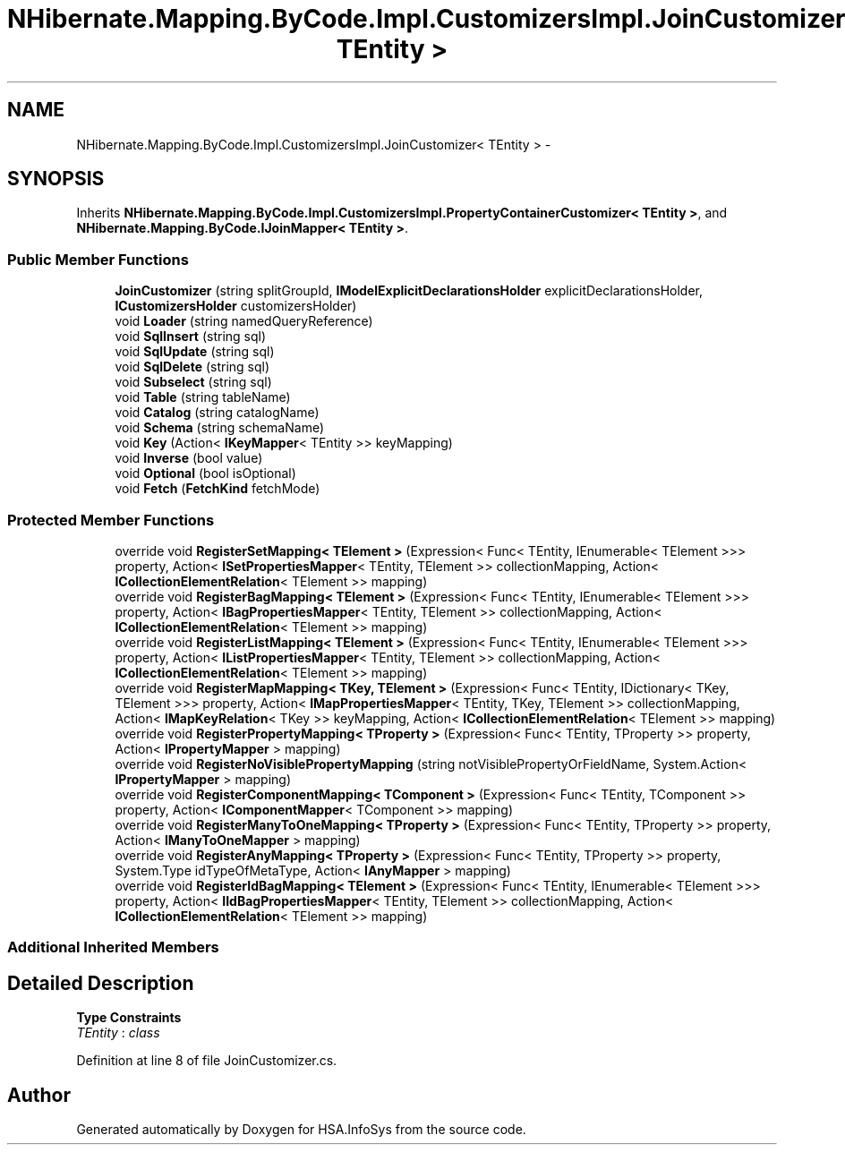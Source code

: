 .TH "NHibernate.Mapping.ByCode.Impl.CustomizersImpl.JoinCustomizer< TEntity >" 3 "Fri Jul 5 2013" "Version 1.0" "HSA.InfoSys" \" -*- nroff -*-
.ad l
.nh
.SH NAME
NHibernate.Mapping.ByCode.Impl.CustomizersImpl.JoinCustomizer< TEntity > \- 
.SH SYNOPSIS
.br
.PP
.PP
Inherits \fBNHibernate\&.Mapping\&.ByCode\&.Impl\&.CustomizersImpl\&.PropertyContainerCustomizer< TEntity >\fP, and \fBNHibernate\&.Mapping\&.ByCode\&.IJoinMapper< TEntity >\fP\&.
.SS "Public Member Functions"

.in +1c
.ti -1c
.RI "\fBJoinCustomizer\fP (string splitGroupId, \fBIModelExplicitDeclarationsHolder\fP explicitDeclarationsHolder, \fBICustomizersHolder\fP customizersHolder)"
.br
.ti -1c
.RI "void \fBLoader\fP (string namedQueryReference)"
.br
.ti -1c
.RI "void \fBSqlInsert\fP (string sql)"
.br
.ti -1c
.RI "void \fBSqlUpdate\fP (string sql)"
.br
.ti -1c
.RI "void \fBSqlDelete\fP (string sql)"
.br
.ti -1c
.RI "void \fBSubselect\fP (string sql)"
.br
.ti -1c
.RI "void \fBTable\fP (string tableName)"
.br
.ti -1c
.RI "void \fBCatalog\fP (string catalogName)"
.br
.ti -1c
.RI "void \fBSchema\fP (string schemaName)"
.br
.ti -1c
.RI "void \fBKey\fP (Action< \fBIKeyMapper\fP< TEntity >> keyMapping)"
.br
.ti -1c
.RI "void \fBInverse\fP (bool value)"
.br
.ti -1c
.RI "void \fBOptional\fP (bool isOptional)"
.br
.ti -1c
.RI "void \fBFetch\fP (\fBFetchKind\fP fetchMode)"
.br
.in -1c
.SS "Protected Member Functions"

.in +1c
.ti -1c
.RI "override void \fBRegisterSetMapping< TElement >\fP (Expression< Func< TEntity, IEnumerable< TElement >>> property, Action< \fBISetPropertiesMapper\fP< TEntity, TElement >> collectionMapping, Action< \fBICollectionElementRelation\fP< TElement >> mapping)"
.br
.ti -1c
.RI "override void \fBRegisterBagMapping< TElement >\fP (Expression< Func< TEntity, IEnumerable< TElement >>> property, Action< \fBIBagPropertiesMapper\fP< TEntity, TElement >> collectionMapping, Action< \fBICollectionElementRelation\fP< TElement >> mapping)"
.br
.ti -1c
.RI "override void \fBRegisterListMapping< TElement >\fP (Expression< Func< TEntity, IEnumerable< TElement >>> property, Action< \fBIListPropertiesMapper\fP< TEntity, TElement >> collectionMapping, Action< \fBICollectionElementRelation\fP< TElement >> mapping)"
.br
.ti -1c
.RI "override void \fBRegisterMapMapping< TKey, TElement >\fP (Expression< Func< TEntity, IDictionary< TKey, TElement >>> property, Action< \fBIMapPropertiesMapper\fP< TEntity, TKey, TElement >> collectionMapping, Action< \fBIMapKeyRelation\fP< TKey >> keyMapping, Action< \fBICollectionElementRelation\fP< TElement >> mapping)"
.br
.ti -1c
.RI "override void \fBRegisterPropertyMapping< TProperty >\fP (Expression< Func< TEntity, TProperty >> property, Action< \fBIPropertyMapper\fP > mapping)"
.br
.ti -1c
.RI "override void \fBRegisterNoVisiblePropertyMapping\fP (string notVisiblePropertyOrFieldName, System\&.Action< \fBIPropertyMapper\fP > mapping)"
.br
.ti -1c
.RI "override void \fBRegisterComponentMapping< TComponent >\fP (Expression< Func< TEntity, TComponent >> property, Action< \fBIComponentMapper\fP< TComponent >> mapping)"
.br
.ti -1c
.RI "override void \fBRegisterManyToOneMapping< TProperty >\fP (Expression< Func< TEntity, TProperty >> property, Action< \fBIManyToOneMapper\fP > mapping)"
.br
.ti -1c
.RI "override void \fBRegisterAnyMapping< TProperty >\fP (Expression< Func< TEntity, TProperty >> property, System\&.Type idTypeOfMetaType, Action< \fBIAnyMapper\fP > mapping)"
.br
.ti -1c
.RI "override void \fBRegisterIdBagMapping< TElement >\fP (Expression< Func< TEntity, IEnumerable< TElement >>> property, Action< \fBIIdBagPropertiesMapper\fP< TEntity, TElement >> collectionMapping, Action< \fBICollectionElementRelation\fP< TElement >> mapping)"
.br
.in -1c
.SS "Additional Inherited Members"
.SH "Detailed Description"
.PP 
\fBType Constraints\fP
.TP
\fITEntity\fP : \fIclass\fP
.PP
Definition at line 8 of file JoinCustomizer\&.cs\&.

.SH "Author"
.PP 
Generated automatically by Doxygen for HSA\&.InfoSys from the source code\&.
